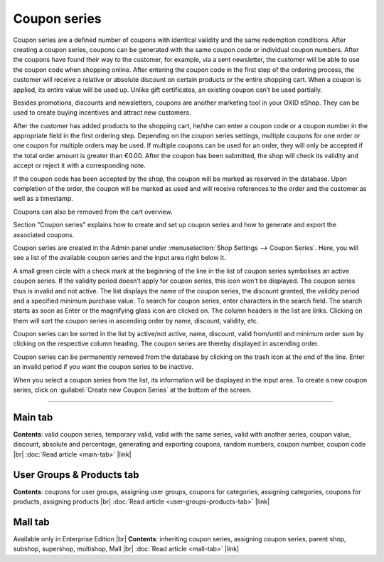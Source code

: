 ﻿Coupon series
=============

Coupon series are a defined number of coupons with identical validity and the same redemption conditions. After creating a coupon series, coupons can be generated with the same coupon code or individual coupon numbers. After the coupons have found their way to the customer, for example, via a sent newsletter, the customer will be able to use the coupon code when shopping online. After entering the coupon code in the first step of the ordering process, the customer will receive a relative or absolute discount on certain products or the entire shopping cart. When a coupon is applied, its entire value will be used up. Unlike gift certificates, an existing coupon can’t be used partially.

Besides promotions, discounts and newsletters, coupons are another marketing tool in your OXID eShop. They can be used to create buying incentives and attract new customers.

.. image:: ../../media/screenshots/oxbahr01.png
   :alt: Coupon series
   :height: 535
   :width: 650

After the customer has added products to the shopping cart, he/she can enter a coupon code or a coupon number in the appropriate field in the first ordering step. Depending on the coupon series settings, multiple coupons for one order or one coupon for multiple orders may be used. If multiple coupons can be used for an order, they will only be accepted if the total order amount is greater than €0.00. After the coupon has been submitted, the shop will check its validity and accept or reject it with a corresponding note.

If the coupon code has been accepted by the shop, the coupon will be marked as reserved in the database. Upon completion of the order, the coupon will be marked as used and will receive references to the order and the customer as well as a timestamp.

Coupons can also be removed from the cart overview.

.. image:: ../../media/screenshots/oxbahr02.png
   :alt: Using a coupon in the shopping cart
   :class: with-shadow
   :height: 290
   :width: 650

Section \"Coupon series\" explains how to create and set up coupon series and how to generate and export the associated coupons.

Coupon series are created in the Admin panel under :menuselection:`Shop Settings --> Coupon Series`. Here, you will see a list of the available coupon series and the input area right below it.

A small green circle with a check mark at the beginning of the line in the list of coupon series symbolises an active coupon series. If the validity period doesn’t apply for coupon series, this icon won’t be displayed. The coupon series thus is invalid and not active. The list displays the name of the coupon series, the discount granted, the validity period and a specified minimum purchase value. To search for coupon series, enter characters in the search field. The search starts as soon as Enter or the magnifying glass icon are clicked on. The column headers in the list are links. Clicking on them will sort the coupon series in ascending order by name, discount, validity, etc.

Coupon series can be sorted in the list by active/not active, name, discount, valid from/until and minimum order sum by clicking on the respective column heading. The coupon series are thereby displayed in ascending order.

Coupon series can be permanently removed from the database by clicking on the trash icon at the end of the line. Enter an invalid period if you want the coupon series to be inactive.

When you select a coupon series from the list, its information will be displayed in the input area. To create a new coupon series, click on :guilabel:`Create new Coupon Series` at the bottom of the screen.

-----------------------------------------------------------------------------------------

Main tab
--------
**Contents**: valid coupon series, temporary valid, valid with the same series, valid with another series, coupon value, discount, absolute and percentage, generating and exporting coupons, random numbers, coupon number, coupon code |br|
:doc:`Read article <main-tab>` |link|

User Groups & Products tab
--------------------------
**Contents**: coupons for user groups, assigning user groups, coupons for categories, assigning categories, coupons for products, assigning products |br|
:doc:`Read article <user-groups-products-tab>` |link|

Mall tab
--------
Available only in Enterprise Edition |br|
**Contents**: inheriting coupon series, assigning coupon series, parent shop, subshop, supershop, multishop, Mall |br|
:doc:`Read article <mall-tab>` |link|


.. Intern: oxbahr, Status: transL